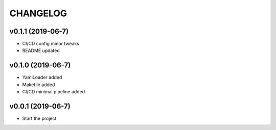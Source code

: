CHANGELOG
---------

v0.1.1 (2019-06-7)
..................
* CI/CD config minor tweaks
* README updated


v0.1.0 (2019-06-7)
..................

* YamlLoader added
* Makefile added
* CI/CD minimal pipeline added

v0.0.1 (2019-06-7)
..................

* Start the project
